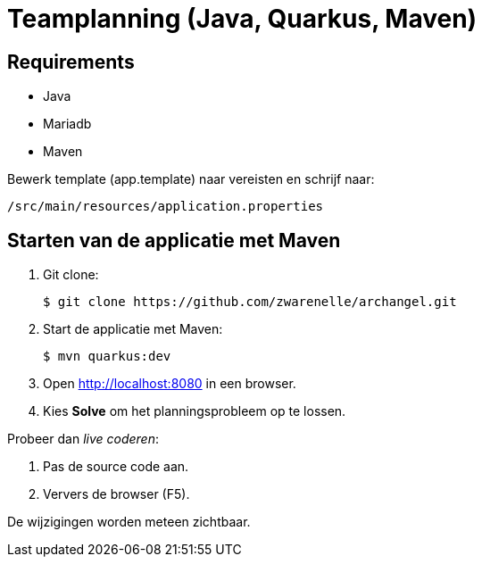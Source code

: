 = Teamplanning (Java, Quarkus, Maven)

[[req]]
== Requirements
* Java
* Mariadb
* Maven

Bewerk template (app.template) naar vereisten en schrijf naar:

[source, shell]
/src/main/resources/application.properties

[[run]]
== Starten van de applicatie met Maven

. Git clone:
+
[source, shell]
----
$ git clone https://github.com/zwarenelle/archangel.git
----

. Start de applicatie met Maven:
+
[source, shell]
----
$ mvn quarkus:dev
----

. Open http://localhost:8080 in een browser.

. Kies *Solve* om het planningsprobleem op te lossen.

Probeer dan _live coderen_:

. Pas de source code aan.
. Ververs de browser (F5).

De wijzigingen worden meteen zichtbaar.